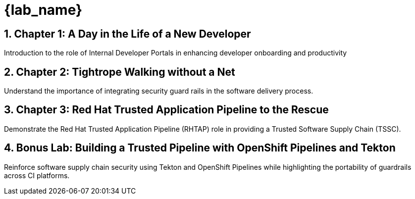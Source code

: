 = {lab_name}
:toc:
:toc-placement: preamble
:sectnums:
:icons: font

== Chapter 1: A Day in the Life of a New Developer
Introduction to the role of Internal Developer Portals in enhancing developer onboarding and productivity

== Chapter 2: Tightrope Walking without a Net
Understand the importance of integrating security guard rails in the software delivery process.

== Chapter 3: Red Hat Trusted Application Pipeline to the Rescue
Demonstrate the Red Hat Trusted Application Pipeline (RHTAP) role in providing a Trusted Software Supply Chain (TSSC).

== Bonus Lab: Building a Trusted Pipeline with OpenShift Pipelines and Tekton  
Reinforce software supply chain security using Tekton and OpenShift Pipelines while highlighting the portability of guardrails across CI platforms.